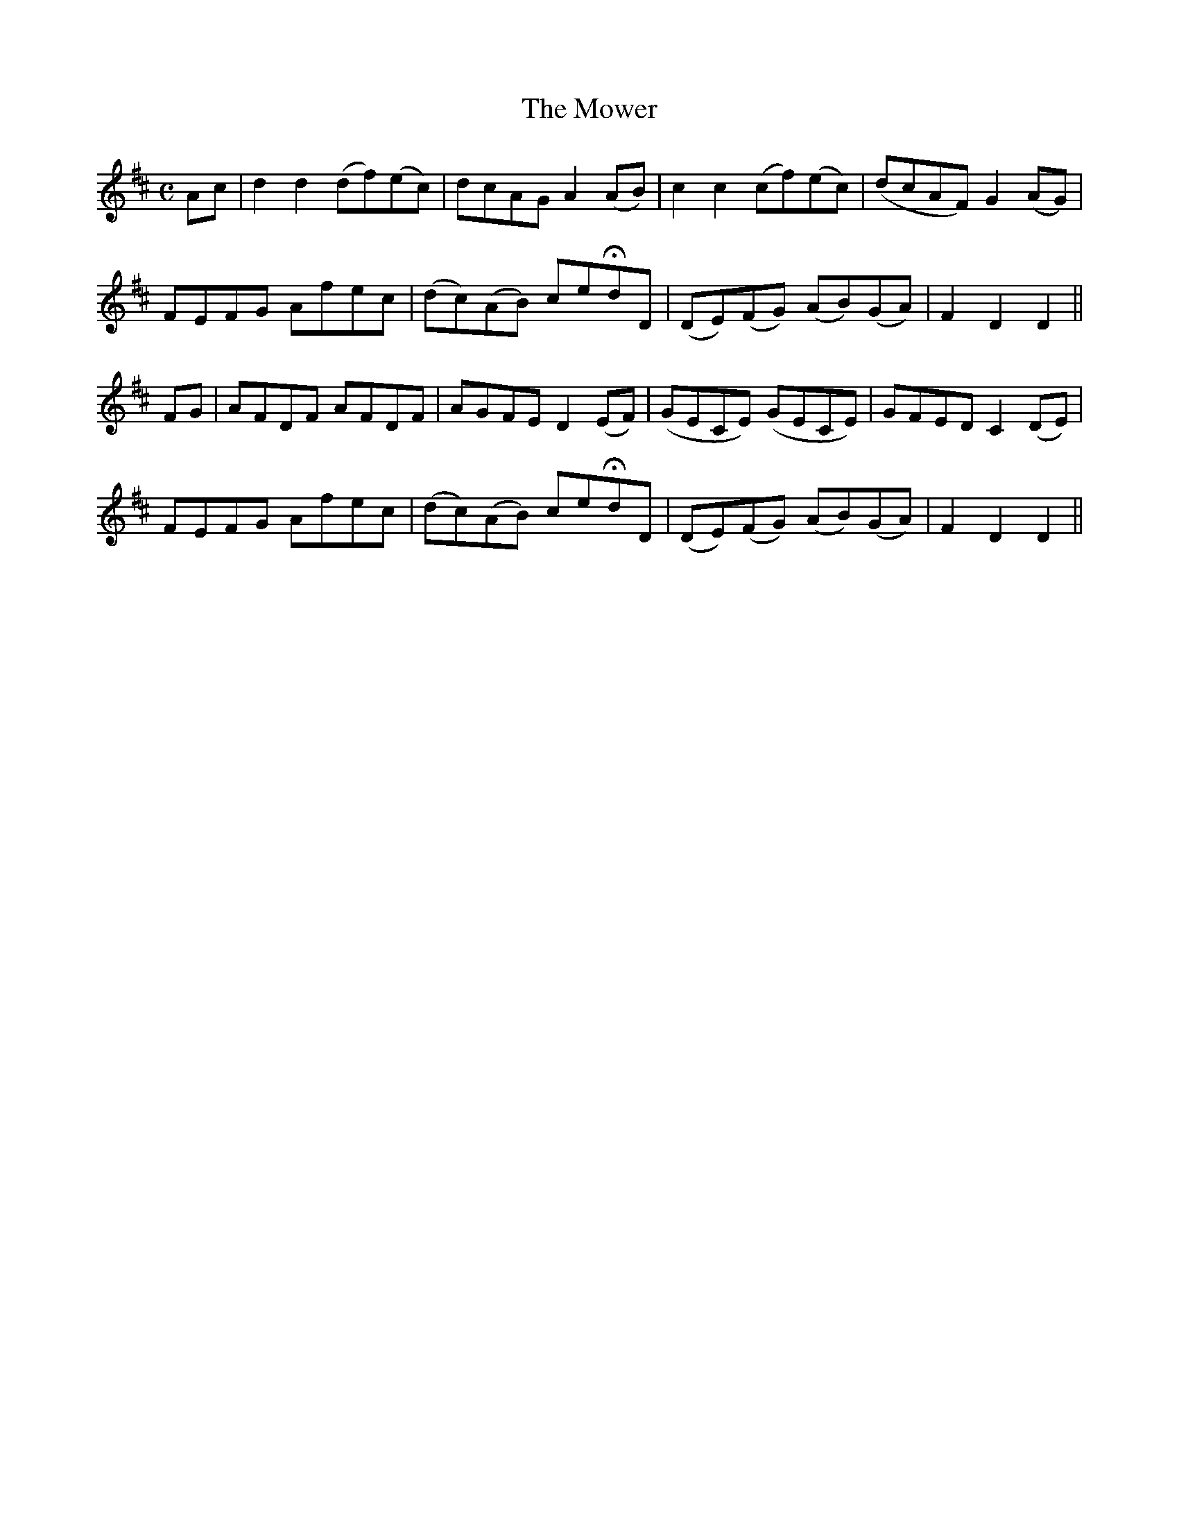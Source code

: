 X:175
T:The Mower
N:"Moderate"
B:O'Neill's 175
M:C
L:1/8
K:D
Ac|d2 d2 (df)(ec)|dcAG A2 (AB)|c2 c2 (cf)(ec)|(dcAF) G2 (AG)|
FEFG Afec|(dc)(AB) ceHdD|(DE)(FG) (AB)(GA)|F2 D2 D2||
FG|AFDF AFDF|AGFE D2 (EF)|(GECE) (GECE)|GFED C2 (DE)|
FEFG Afec|(dc)(AB) ceHdD|(DE)(FG) (AB)(GA)|F2 D2 D2||
